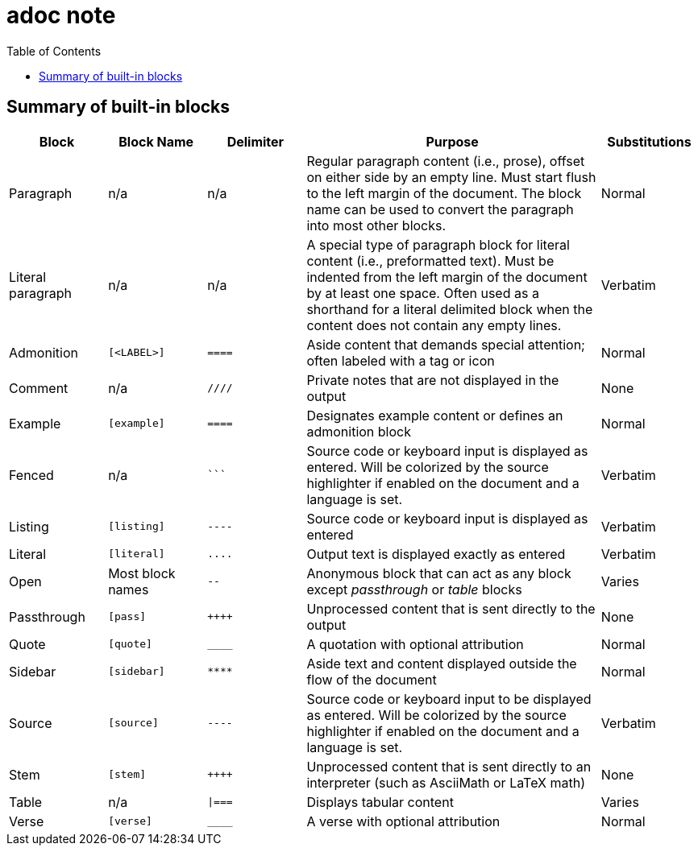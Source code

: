 = adoc note
:toc: right

== Summary of built-in blocks
[cols="1,1m,1m,3,1"]
|===
|Block |Block Name |Delimiter |Purpose |Substitutions

|Paragraph
d|n/a
d|n/a
|Regular paragraph content (i.e., prose), offset on either side by an empty line.
Must start flush to the left margin of the document.
The block name can be used to convert the paragraph into most other blocks.
|Normal

|Literal paragraph
d|n/a
d|n/a
|A special type of paragraph block for literal content (i.e., preformatted text).
Must be indented from the left margin of the document by at least one space.
Often used as a shorthand for a literal delimited block when the content does not contain any empty lines.
|Verbatim

|Admonition
|++[<LABEL>]++
|++====++
|Aside content that demands special attention; often labeled with a tag or icon
|Normal

|Comment
d|n/a
|++////++
|Private notes that are not displayed in the output
|None

|Example
|++[example]++
|++====++
|Designates example content or defines an admonition block
|Normal

|Fenced
d|n/a
|++```++
|Source code or keyboard input is displayed as entered.
Will be colorized by the source highlighter if enabled on the document and a language is set.
|Verbatim

|Listing
|++[listing]++
|++----++
|Source code or keyboard input is displayed as entered
|Verbatim

|Literal
|++[literal]++
|++....++
|Output text is displayed exactly as entered
|Verbatim

|Open
d|Most block names
|++--++
|Anonymous block that can act as any block except _passthrough_ or _table_ blocks
|Varies

|Passthrough
|++[pass]++
|pass:[++++]
|Unprocessed content that is sent directly to the output
|None

|Quote
|++[quote]++
|++____++
|A quotation with optional attribution
|Normal

|Sidebar
|++[sidebar]++
|++****++
|Aside text and content displayed outside the flow of the document
|Normal

|Source
|++[source]++
|++----++
|Source code or keyboard input to be displayed as entered.
Will be colorized by the source highlighter if enabled on the document and a language is set.
|Verbatim

|Stem
|++[stem]++
|pass:[++++]
|Unprocessed content that is sent directly to an interpreter (such as AsciiMath or LaTeX math)
|None

|Table
d|n/a
|++\|===++
|Displays tabular content
|Varies

|Verse
|++[verse]++
|++____++
|A verse with optional attribution
|Normal
|===
